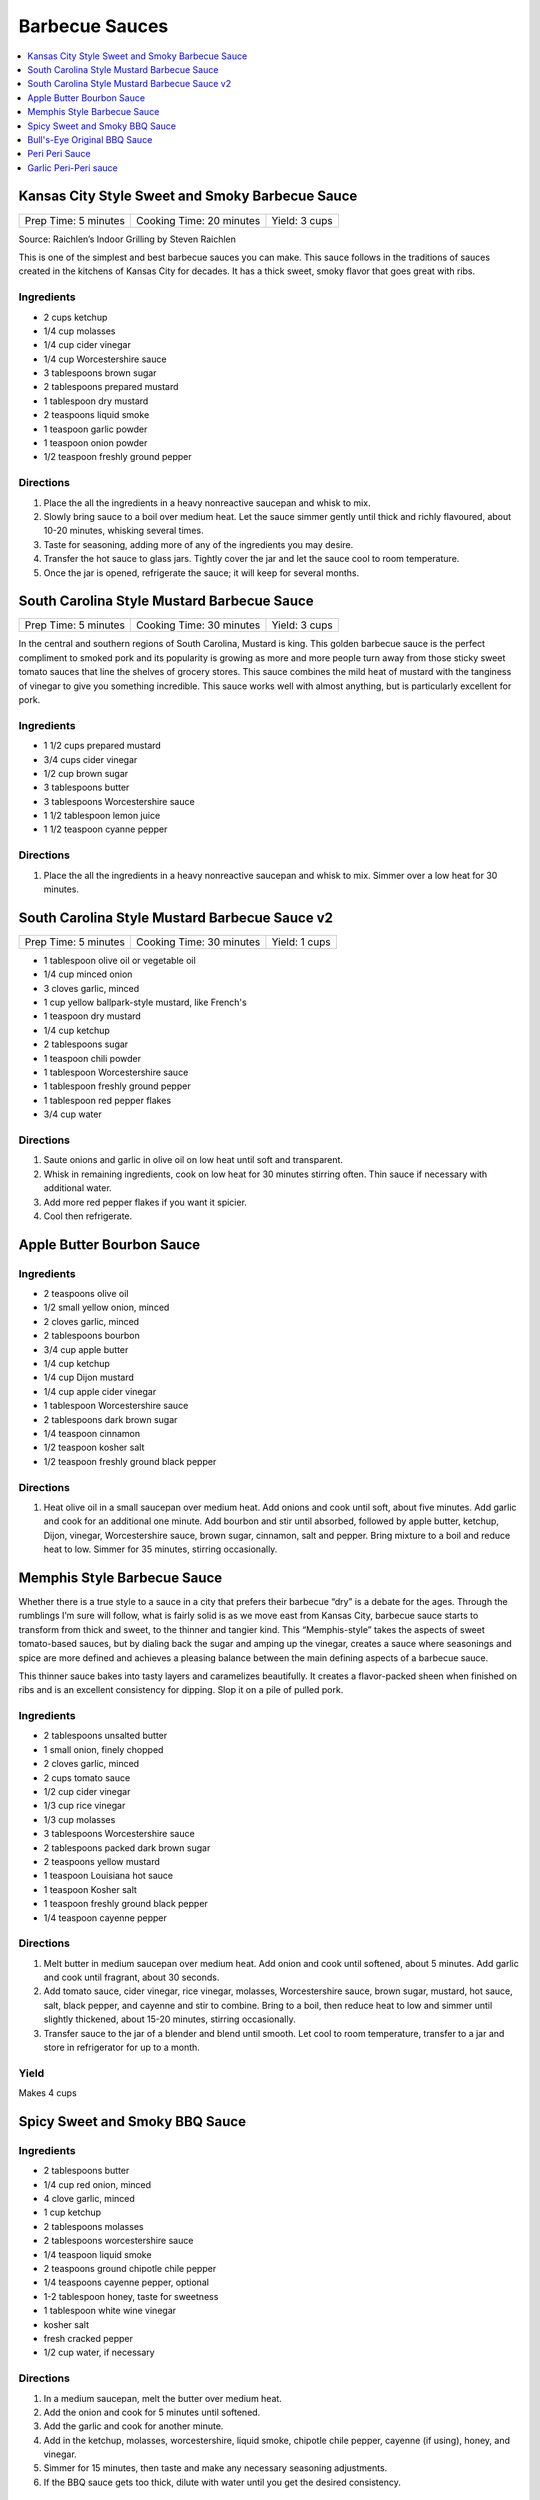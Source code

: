 .. raw:: pdf

   OddPageBreak tocPage

***************
Barbecue Sauces
***************

.. contents::
   :local:
   :depth: 1

.. raw:: pdf

   OddPageBreak recipePage

.. raw:: html

   <p style="page-break-before: always"/>

Kansas City Style Sweet and Smoky Barbecue Sauce
================================================

+----------------------+--------------------------+---------------+
| Prep Time: 5 minutes | Cooking Time: 20 minutes | Yield: 3 cups |
+----------------------+--------------------------+---------------+

Source: Raichlen’s Indoor Grilling by Steven Raichlen

This is one of the simplest and best barbecue sauces you can make. This
sauce follows in the traditions of sauces created in the kitchens of
Kansas City for decades. It has a thick sweet, smoky flavor that goes
great with ribs.

Ingredients
-----------

-  2 cups ketchup
-  1/4 cup molasses
-  1/4 cup cider vinegar
-  1/4 cup Worcestershire sauce
-  3 tablespoons brown sugar
-  2 tablespoons prepared mustard
-  1 tablespoon dry mustard
-  2 teaspoons liquid smoke
-  1 teaspoon garlic powder
-  1 teaspoon onion powder
-  1/2 teaspoon freshly ground pepper

Directions
----------

1. Place the all the ingredients in a heavy nonreactive saucepan and
   whisk to mix.
2. Slowly bring sauce to a boil over medium heat. Let the sauce simmer
   gently until thick and richly flavoured, about 10-20 minutes,
   whisking several times.
3. Taste for seasoning, adding more of any of the ingredients you may
   desire.
4. Transfer the hot sauce to glass jars. Tightly cover the jar and let
   the sauce cool to room temperature.
5. Once the jar is opened, refrigerate the sauce; it will keep for
   several months.

.. raw:: pdf

   PageBreak recipePage

.. raw:: html

   <p style="page-break-before: always"/>

South Carolina Style Mustard Barbecue Sauce
===========================================

+----------------------+--------------------------+---------------+
| Prep Time: 5 minutes | Cooking Time: 30 minutes | Yield: 3 cups |
+----------------------+--------------------------+---------------+

In the central and southern regions of South Carolina, Mustard is king.
This golden barbecue sauce is the perfect compliment to smoked pork and
its popularity is growing as more and more people turn away from those
sticky sweet tomato sauces that line the shelves of grocery stores. This
sauce combines the mild heat of mustard with the tanginess of vinegar to
give you something incredible. This sauce works well with almost
anything, but is particularly excellent for pork.

Ingredients
-----------

-  1 1/2 cups prepared mustard
-  3/4 cups cider vinegar
-  1/2 cup brown sugar
-  3 tablespoons butter
-  3 tablespoons Worcestershire sauce
-  1 1/2 tablespoon lemon juice
-  1 1/2 teaspoon cyanne pepper

Directions
----------

1. Place the all the ingredients in a heavy nonreactive saucepan and
   whisk to mix. Simmer over a low heat for 30 minutes.

.. raw:: pdf

   PageBreak recipePage

.. raw:: html

   <p style="page-break-before: always"/>

South Carolina Style Mustard Barbecue Sauce v2
==============================================

+----------------------+--------------------------+---------------+
| Prep Time: 5 minutes | Cooking Time: 30 minutes | Yield: 1 cups |
+----------------------+--------------------------+---------------+

- 1 tablespoon olive oil or vegetable oil
- 1/4 cup minced onion
- 3 cloves garlic, minced
- 1 cup yellow ballpark-style mustard, like French's
- 1 teaspoon dry mustard
- 1/4 cup ketchup
- 2 tablespoons sugar
- 1 teaspoon chili powder
- 1 tablespoon Worcestershire sauce
- 1 tablespoon freshly ground pepper
- 1 tablespoon red pepper flakes
- 3/4 cup water

Directions
----------

1. Saute onions and garlic in olive oil on low heat until soft and transparent.
2. Whisk in remaining ingredients, cook on low heat for 30 minutes stirring
   often. Thin sauce if necessary with additional water.
3. Add more red pepper flakes if you want it spicier.
4. Cool then refrigerate.

.. raw:: pdf

   PageBreak recipePage

.. raw:: html

   <p style="page-break-before: always"/>

Apple Butter Bourbon Sauce
==========================

Ingredients
-----------

- 2 teaspoons olive oil
- 1/2 small yellow onion, minced
- 2 cloves garlic, minced
- 2 tablespoons bourbon
- 3/4 cup apple butter
- 1/4 cup ketchup
- 1/4 cup Dijon mustard
- 1/4 cup apple cider vinegar
- 1 tablespoon Worcestershire sauce
- 2 tablespoons dark brown sugar
- 1/4 teaspoon cinnamon
- 1/2 teaspoon kosher salt
- 1/2 teaspoon freshly ground black pepper

Directions
----------

1. Heat olive oil in a small saucepan over medium heat. Add onions and
   cook until soft, about five minutes. Add garlic and cook for an
   additional one minute.  Add bourbon and stir until absorbed, followed
   by apple butter, ketchup, Dijon, vinegar, Worcestershire sauce, brown
   sugar, cinnamon, salt and pepper. Bring mixture to a boil and reduce
   heat to low. Simmer for 35 minutes, stirring occasionally.


.. raw:: pdf

   PageBreak recipePage

.. raw:: html

   <p style="page-break-before: always"/>

Memphis Style Barbecue Sauce
============================

Whether there is a true style to a sauce in a city that prefers their
barbecue “dry” is a debate for the ages. Through the rumblings I’m sure
will follow, what is fairly solid is as we move east from Kansas City,
barbecue sauce starts to transform from thick and sweet, to the thinner
and tangier kind. This “Memphis-style” takes the aspects of sweet
tomato-based sauces, but by dialing back the sugar and amping up the
vinegar, creates a sauce where seasonings and spice are more defined and
achieves a pleasing balance between the main defining aspects of a
barbecue sauce.

This thinner sauce bakes into tasty layers and caramelizes beautifully.
It creates a flavor-packed sheen when finished on ribs and is an
excellent consistency for dipping. Slop it on a pile of pulled pork.

Ingredients
-----------

-  2 tablespoons unsalted butter
-  1 small onion, finely chopped
-  2 cloves garlic, minced
-  2 cups tomato sauce
-  1/2 cup cider vinegar
-  1/3 cup rice vinegar
-  1/3 cup molasses
-  3 tablespoons Worcestershire sauce
-  2 tablespoons packed dark brown sugar
-  2 teaspoons yellow mustard
-  1 teaspoon Louisiana hot sauce
-  1 teaspoon Kosher salt
-  1 teaspoon freshly ground black pepper
-  1/4 teaspoon cayenne pepper

Directions
----------

1. Melt butter in medium saucepan over medium heat. Add onion and cook
   until softened, about 5 minutes. Add garlic and cook until fragrant,
   about 30 seconds.
2. Add tomato sauce, cider vinegar, rice vinegar, molasses,
   Worcestershire sauce, brown sugar, mustard, hot sauce, salt, black
   pepper, and cayenne and stir to combine. Bring to a boil, then reduce
   heat to low and simmer until slightly thickened, about 15-20 minutes,
   stirring occasionally.
3. Transfer sauce to the jar of a blender and blend until smooth. Let
   cool to room temperature, transfer to a jar and store in refrigerator
   for up to a month.

Yield
-----
Makes 4 cups



.. raw:: pdf

   OddPageBreak recipePage

.. raw:: html

   <p style="page-break-before: always"/>

Spicy Sweet and Smoky BBQ Sauce
===============================

Ingredients
-----------

- 2 tablespoons butter
- 1/4 cup red onion, minced
- 4 clove garlic, minced
- 1 cup ketchup
- 2 tablespoons molasses
- 2 tablespoons worcestershire sauce
- 1/4 teaspoon liquid smoke
- 2 teaspoons ground chipotle chile pepper
- 1/4 teaspoons cayenne pepper, optional
- 1-2 tablespoon honey, taste for sweetness
- 1 tablespoon white wine vinegar
- kosher salt
- fresh cracked pepper
- 1/2 cup water, if necessary


Directions
----------

#. In a medium saucepan, melt the butter over medium heat.
#. Add the onion and cook for 5 minutes until softened.
#. Add the garlic and cook for another minute.
#. Add in the ketchup, molasses, worcestershire, liquid smoke, chipotle chile pepper, cayenne (if using), honey, and vinegar.
#. Simmer for 15 minutes, then taste and make any necessary seasoning adjustments.
#. If the BBQ sauce gets too thick, dilute with water until you get the desired consistency.

.. raw:: pdf

   PageBreak recipePage

.. raw:: html

   <p style="page-break-before: always"/>

Bull's-Eye Original BBQ Sauce
=============================

Ingredients
-----------

- 1 cup water
- 3/4 cup light corn syrup
- 1/2 cup tomato paste
- 2/3 cup white vinegar
- 1/3 cup dark brown sugar
- 3 tablespoons molasses
- 1 1/4 teaspoons liquid smoke
- 1 teaspoon salt
- 1/4 teaspoon onion powder
- 1/4 teaspoon ground black pepper
- 1/4 teaspoon ground mustard
- 1/8 teaspoon paprika
- 1/8 teaspoon garlic powder
- Pinch ground cayenne pepper

Directions
----------

1. Combine all ingredients in a medium saucepan over high heat and whisk
   until smooth.
2. Bring the mixture to a boil, then reduce the heat and simmer uncovered
   for 45 minutes or until thick.
3. Cool, then store in a covered container in the refrigerator overnight.

Yield
-----
Makes 1 1/2 cups.

.. raw:: pdf

   PageBreak recipePage

.. raw:: html

   <p style="page-break-before: always"/>

Peri Peri Sauce
===============

This is a sauce with some history: Its primary ingredient, a particular
hot chili, comes from the New World via the Portuguese, who brought it
to their colonies of Mozambique and Angola. This fiery, fragrant sauce
is equally common in Portugal and Africa these days, and goes
wonderfully with grilled fish or shrimp. Try piri piri with fried foods,
too. This recipe makes about 1 cup.

Ingredients
-----------

-  2 tablespoons red hot chili paste or 10 red hot chiles, such as Thai
-  1/2 cup fresh lemon juice (4-5 lemons)
-  2 tablespoons finely chopped cilantro (optional)
-  1 tablespoon chopped flat leaf parsley (optional)
-  5 chopped garlic cloves
-  1/2 teaspoons salt
-  1/2 cup olive

Directions
----------

1. If you are using fresh red chiles – it is important that they be red,
   for the proper color of piri piri – chop them roughly. If you really
   want to make this authentic, find yourself the tiny “bird’s eye”
   chiles, which are appallingly hot. Any hot chile will do, though.
2. Throw everything into a food processor except the oil. Buzz on high
   until smooth.
3. Once the sauce begins to get smooth, drizzle in the oil slowly while
   the machine is running. Once it is all incorporated, put the sauce in
   a glass jar and let stand at room temperature for up to a day.
4. For longer storage, seal in a jar and keep in the fridge up to a
   month.

*How best to use piri piri? With seafood that is fried, grilled or
broiled. A little goes a long way.*

.. raw:: pdf

   PageBreak recipePage

.. raw:: html

   <p style="page-break-before: always"/>

Garlic Peri-Peri sauce
======================

Ingredients
-----------

-  1 cup of olive oil
-  5 tablespoons of garlic power
-  3 lemons - squeeze the juice out.
-  2 tablespoon paprika
-  1 tablespoon of cayenne pepper (optional)
-  1 tablespoon of cider vinegar
-  12-18 thai chilli - cut up (medium heat; 24 up for high heat)

Directions
----------

1. Mix up the above and put into a blender. Blend until completely
   liquidized.
2. Add the optional item if you are wanting the Nando’s Lemon and Herb;
   .
3. Pour into a bottle and refrigerate.

Notes
-----

For Garlic, Herb and Lemon add the following: \* 1 tablespoon flat leaf
Parsley (optional) \* 1 tablespoon Cilantro (optional)

